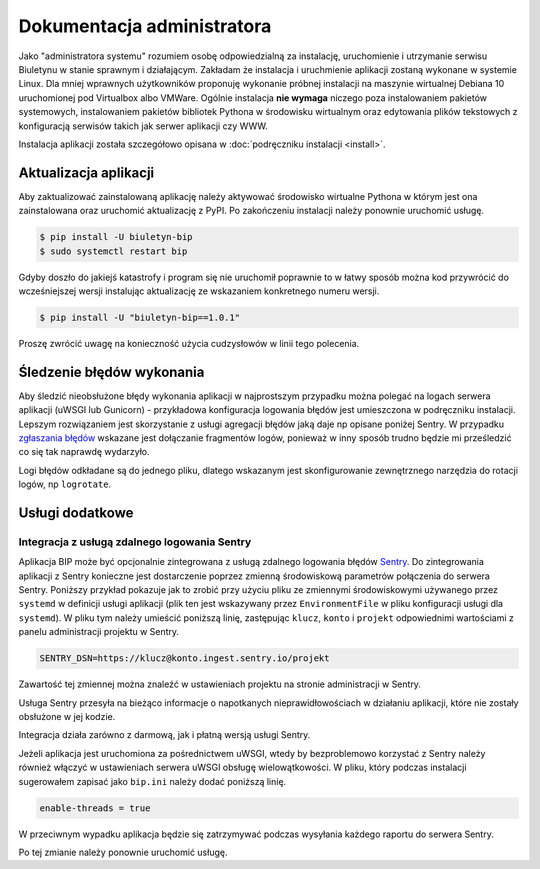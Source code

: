 Dokumentacja administratora
===========================

Jako "administratora systemu" rozumiem osobę odpowiedzialną za instalację, uruchomienie i utrzymanie serwisu Biuletynu w stanie sprawnym i działającym. Zakładam że instalacja i uruchmienie aplikacji zostaną wykonane w systemie Linux. Dla mniej wprawnych użytkowników proponuję wykonanie próbnej instalacji na maszynie wirtualnej Debiana 10 uruchomionej pod Virtualbox albo VMWare. Ogólnie instalacja **nie wymaga** niczego poza instalowaniem pakietów systemowych, instalowaniem pakietów bibliotek Pythona w środowisku wirtualnym oraz edytowania plików tekstowych z konfiguracją serwisów takich jak serwer aplikacji czy WWW.

Instalacja aplikacji została szczegółowo opisana w :doc:`podręczniku instalacji <install>`.

Aktualizacja aplikacji
----------------------

Aby zaktualizować zainstalowaną aplikację należy aktywować środowisko wirtualne Pythona w którym jest ona zainstalowana oraz uruchomić aktualizację z PyPI. Po zakończeniu instalacji należy ponownie uruchomić usługę.

.. code-block:: shell-session

    $ pip install -U biuletyn-bip
    $ sudo systemctl restart bip

Gdyby doszło do jakiejś katastrofy i program się nie uruchomił poprawnie to w łatwy sposób można kod przywrócić do wcześniejszej wersji instalując aktualizację ze wskazaniem konkretnego numeru wersji.

.. code-block:: shell-session

    $ pip install -U "biuletyn-bip==1.0.1"

Proszę zwrócić uwagę na konieczność użycia cudzysłowów w linii tego polecenia.

Śledzenie błędów wykonania
--------------------------

Aby śledzić nieobsłużone błędy wykonania aplikacji w najprostszym przypadku można polegać na logach serwera aplikacji (uWSGI lub Gunicorn) - przykładowa konfiguracja logowania błędów jest umieszczona w podręczniku instalacji. Lepszym rozwiązaniem jest skorzystanie z usługi agregacji błędów jaką daje np opisane poniżej Sentry. W przypadku `zgłaszania błędów <https://github.com/zgoda/bip/issues>`_ wskazane jest dołączanie fragmentów logów, ponieważ w inny sposób trudno będzie mi prześledzić co się tak naprawdę wydarzyło.

Logi błędów odkładane są do jednego pliku, dlatego wskazanym jest skonfigurowanie zewnętrznego narzędzia do rotacji logów, np ``logrotate``.

Usługi dodatkowe
----------------

Integracja z usługą zdalnego logowania Sentry
^^^^^^^^^^^^^^^^^^^^^^^^^^^^^^^^^^^^^^^^^^^^^

Aplikacja BIP może być opcjonalnie zintegrowana z usługą zdalnego logowania błędów `Sentry <https://sentry.io/welcome/>`_. Do zintegrowania aplikacji z Sentry konieczne jest dostarczenie poprzez zmienną środowiskową parametrów połączenia do serwera Sentry. Poniższy przykład pokazuje jak to zrobić przy użyciu pliku ze zmiennymi środowiskowymi używanego przez ``systemd`` w definicji usługi aplikacji (plik ten jest wskazywany przez ``EnvironmentFile`` w pliku konfiguracji usługi dla ``systemd``). W pliku tym należy umieścić poniższą linię, zastępując ``klucz``, ``konto`` i ``projekt`` odpowiednimi wartościami z panelu administracji projektu w Sentry.

.. code-block:: shell

    SENTRY_DSN=https://klucz@konto.ingest.sentry.io/projekt

Zawartość tej zmiennej można znaleźć w ustawieniach projektu na stronie administracji w Sentry.

.. image:: /_static/sentry_config.png

Usługa Sentry przesyła na bieżąco informacje o napotkanych nieprawidłowościach w działaniu aplikacji, które nie zostały obsłużone w jej kodzie.

Integracja działa zarówno z darmową, jak i płatną wersją usługi Sentry.

Jeżeli aplikacja jest uruchomiona za pośrednictwem uWSGI, wtedy by bezproblemowo korzystać z Sentry należy również włączyć w ustawieniach serwera uWSGI obsługę wielowątkowości. W pliku, który podczas instalacji sugerowałem zapisać jako ``bip.ini`` należy dodać poniższą linię.

.. code-block:: ini

    enable-threads = true

W przeciwnym wypadku aplikacja będzie się zatrzymywać podczas wysyłania każdego raportu do serwera Sentry.

Po tej zmianie należy ponownie uruchomić usługę.
